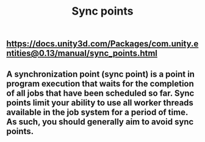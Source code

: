 #+TITLE: Sync points

** https://docs.unity3d.com/Packages/com.unity.entities@0.13/manual/sync_points.html
** A synchronization point (sync point) is a point in program execution that waits for the completion of all jobs that have been scheduled so far. Sync points limit your ability to use all worker threads available in the job system for a period of time. As such, you should generally aim to avoid sync points.
